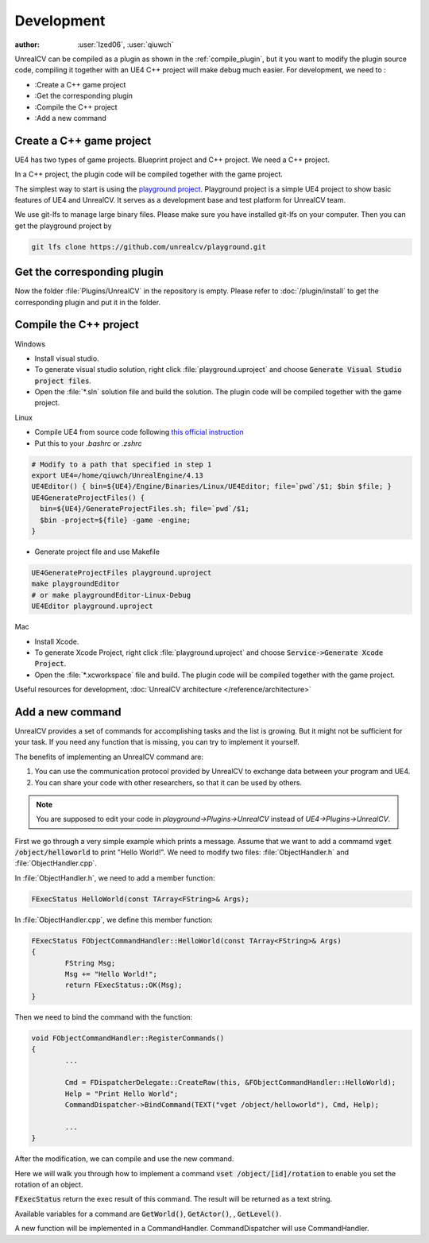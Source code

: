 ===========
Development
===========

:author: :user:`Ized06`, :user:`qiuwch`

UnrealCV can be compiled as a plugin as shown in the :ref:`compile_plugin`, but it you want to modify the plugin source code, compiling it together with an UE4 C++ project will make debug much easier.
For development, we need to :

- :Create a C++ game project
- :Get the corresponding plugin
- :Compile the C++ project
- :Add a new command


Create a C++ game project
=========================

UE4 has two types of game projects. Blueprint project and C++ project. We need a C++ project.

In a C++ project, the plugin code will be compiled together with the game project.

The simplest way to start is using the `playground project`_. Playground project is a simple UE4 project to show basic features of UE4 and UnrealCV. It serves as a development base and test platform for UnrealCV team.

.. _playground project: https://github.com/unrealcv/playground

We use git-lfs to manage large binary files. Please make sure you have installed git-lfs on your computer. Then you can get the playground project by

.. code:: shell

    git lfs clone https://github.com/unrealcv/playground.git

Get the corresponding plugin
============================

Now the folder :file:`Plugins/UnrealCV` in the repository is empty. Please refer to :doc:`/plugin/install` to get the corresponding plugin and put it in the folder.

Compile the C++ project
=======================
.. TODO: Link to Unreal Engine documentation

Windows

- Install visual studio.

- To generate visual studio solution, right click :file:`playground.uproject` and choose :code:`Generate Visual Studio project files`.

- Open the :file:`*.sln` solution file and build the solution. The plugin code will be compiled together with the game project.

Linux

- Compile UE4 from source code following `this official  instruction <https://wiki.unrealengine.com/Building_On_Linux>`__

- Put this to your `.bashrc` or `.zshrc`

.. code:: bash

    # Modify to a path that specified in step 1
    export UE4=/home/qiuwch/UnrealEngine/4.13
    UE4Editor() { bin=${UE4}/Engine/Binaries/Linux/UE4Editor; file=`pwd`/$1; $bin $file; }
    UE4GenerateProjectFiles() {
      bin=${UE4}/GenerateProjectFiles.sh; file=`pwd`/$1;
      $bin -project=${file} -game -engine;
    }

- Generate project file and use Makefile

.. code:: bash

    UE4GenerateProjectFiles playground.uproject
    make playgroundEditor
    # or make playgroundEditor-Linux-Debug
    UE4Editor playground.uproject

Mac

- Install Xcode.

- To generate Xcode Project, right click :file:`playground.uproject` and choose :code:`Service->Generate Xcode Project`.

- Open the :file:`*.xcworkspace` file and build. The plugin code will be compiled together with the game project.


Useful resources for development, :doc:`UnrealCV architecture </reference/architecture>`

.. - :doc:`The code API documentation </reference/api>`

.. _add_new_command:

Add a new command
=================

UnrealCV provides a set of commands for accomplishing tasks and the list is growing. But it might not be sufficient for your task. If you need any function that is missing, you can try to implement it yourself.

The benefits of implementing an UnrealCV command are:

1. You can use the communication protocol provided by UnrealCV to exchange data between your program and UE4.
2. You can share your code with other researchers, so that it can be used by others.


.. note::

    You are supposed to edit your code in `playground->Plugins->UnrealCV` instead of `UE4->Plugins->UnrealCV`.


First we go through a very simple example which prints a message. Assume that we want to add a commamd :code:`vget /object/helloworld` to print "Hello World!". We need to modify two files: :file:`ObjectHandler.h` and :file:`ObjectHandler.cpp`.

In :file:`ObjectHandler.h`, we need to add a member function:

.. code:: c

    FExecStatus HelloWorld(const TArray<FString>& Args);

In :file:`ObjectHandler.cpp`, we define this member function:

.. code:: c

    FExecStatus FObjectCommandHandler::HelloWorld(const TArray<FString>& Args)
    {
	    FString Msg;
	    Msg += "Hello World!";
	    return FExecStatus::OK(Msg);
    }

Then we need to bind the command with the function:

.. code:: c

    void FObjectCommandHandler::RegisterCommands()
    {
            ...

    	    Cmd = FDispatcherDelegate::CreateRaw(this, &FObjectCommandHandler::HelloWorld);
	    Help = "Print Hello World";
	    CommandDispatcher->BindCommand(TEXT("vget /object/helloworld"), Cmd, Help);

            ...
    }

After the modification, we can compile and use the new command.

Here we will walk you through how to implement a command :code:`vset /object/[id]/rotation` to enable you set the rotation of an object.

:code:`FExecStatus` return the exec result of this command. The result will be returned as a text string.

Available variables for a command are :code:`GetWorld()`, :code:`GetActor()`, , :code:`GetLevel()`.

A new function will be implemented in a CommandHandler. CommandDispatcher will use CommandHandler.
